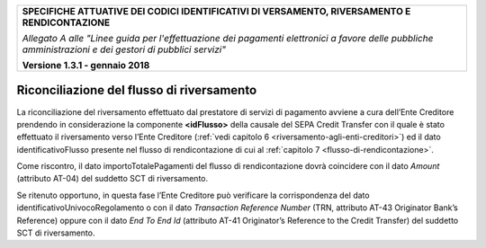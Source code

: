 ﻿|image0|

+---------------------------------------------------------------------------------------------------+
| **SPECIFICHE ATTUATIVE DEI CODICI IDENTIFICATIVI DI VERSAMENTO, RIVERSAMENTO E RENDICONTAZIONE**  |
|                                                                                                   |
|                                                                                                   |
| *Allegato A alle "Linee guida per l'effettuazione dei pagamenti elettronici a favore delle*       |
| *pubbliche amministrazioni e dei gestori di pubblici servizi"*                                    |
|                                                                                                   |
|                                                                                                   |
| **Versione 1.3.1 - gennaio 2018**                                                                 |
+---------------------------------------------------------------------------------------------------+

.. _riconciliazione-del-flusso-di-riversamento:

Riconciliazione del flusso di riversamento  |image19| 
==========================================

La riconciliazione del riversamento effettuato dal prestatore di servizi
di pagamento avviene a cura dell’Ente Creditore prendendo in
considerazione la componente **<idFlusso>** della causale del SEPA
Credit Transfer con il quale è stato effettuato il riversamento verso
l’Ente Creditore (:ref:`vedi capitolo 6 <riversamento-agli-enti-creditori>`) ed il dato identificativoFlusso
presente nel flusso di rendicontazione di cui al :ref:`capitolo 7 <flusso-di-rendicontazione>`.

Come riscontro, il dato importoTotalePagamenti del flusso di
rendicontazione dovrà coincidere con il dato *Amount* (attributo AT-04)
del suddetto SCT di riversamento.

Se ritenuto opportuno, in questa fase l’Ente Creditore può verificare la
corrispondenza del dato identificativoUnivocoRegolamento o con il dato
*Transaction Reference Number* (TRN, attributo AT-43 Originator Bank’s
Reference) oppure con il dato *End To End Id* (attributo AT-41
Originator’s Reference to the Credit Transfer) del suddetto SCT di
riversamento.



.. |image0| image:: media/image1.png
   :width: 4.05in
   :height: 0.89306in
.. |image19| image:: media/image7.png
   :width: 0.7874in
   :height: 0.22905in
